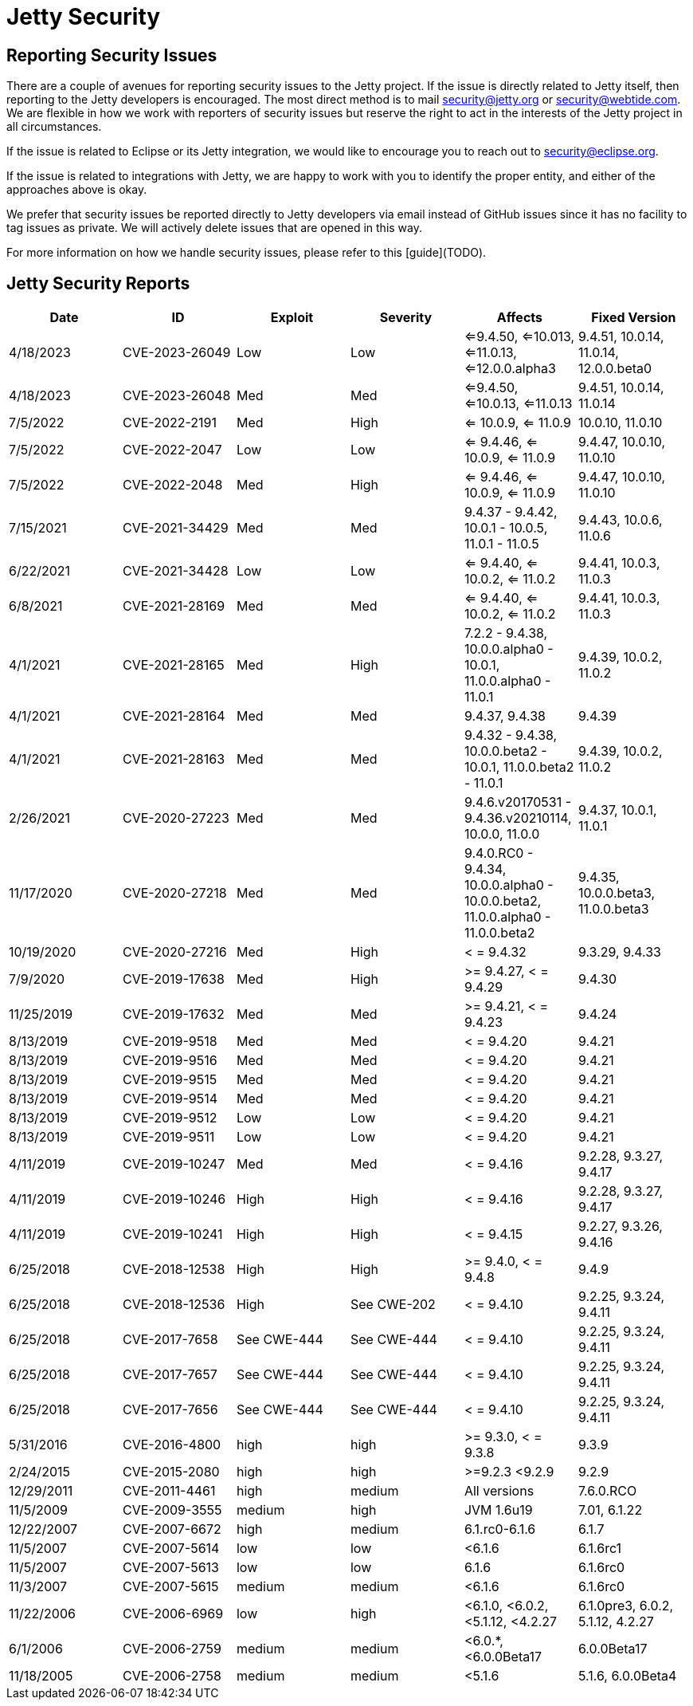 = Jetty Security

== Reporting Security Issues

There are a couple of avenues for reporting security issues to the Jetty project. If the issue is directly related to Jetty itself, then reporting to the Jetty developers is encouraged. The most direct method is to mail mailto:security@jetty.org[security@jetty.org] or mailto:security@webtide.com[security@webtide.com]. We are flexible in how we work with reporters of security issues but reserve the right to act in the interests of the Jetty project in all circumstances.

If the issue is related to Eclipse or its Jetty integration, we would like to encourage you to reach out to security@eclipse.org.

If the issue is related to integrations with Jetty, we are happy to work with you to identify the proper entity, and either of the approaches above is okay.

We prefer that security issues be reported directly to Jetty developers via email instead of GitHub issues since it has no facility to tag issues as private. We will actively delete issues that are opened in this way.

For more information on how we handle security issues, please refer to this [guide](TODO).

== Jetty Security Reports

|===
|Date|ID|Exploit|Severity|Affects|Fixed Version

|4/18/2023
|CVE-2023-26049
|Low
|Low
|<=9.4.50, <=10.013, <=11.0.13, <=12.0.0.alpha3
|9.4.51, 10.0.14, 11.0.14, 12.0.0.beta0

|4/18/2023
|CVE-2023-26048
|Med
|Med
|<=9.4.50, <=10.0.13, <=11.0.13
|9.4.51, 10.0.14, 11.0.14

|7/5/2022
|CVE-2022-2191
|Med
|High
|<= 10.0.9, <= 11.0.9
|10.0.10, 11.0.10

|7/5/2022
|CVE-2022-2047
|Low
|Low
|<= 9.4.46, <= 10.0.9, <= 11.0.9
|9.4.47, 10.0.10, 11.0.10

|7/5/2022
|CVE-2022-2048
|Med
|High
|<= 9.4.46, <= 10.0.9, <= 11.0.9
|9.4.47, 10.0.10, 11.0.10

|7/15/2021
|CVE-2021-34429
|Med
|Med
|9.4.37 - 9.4.42, 10.0.1 - 10.0.5, 11.0.1 - 11.0.5
|9.4.43, 10.0.6, 11.0.6

|6/22/2021
|CVE-2021-34428
|Low
|Low
|<= 9.4.40, <= 10.0.2, <= 11.0.2
|9.4.41, 10.0.3, 11.0.3

|6/8/2021
|CVE-2021-28169
|Med
|Med
|<= 9.4.40, <= 10.0.2, <= 11.0.2
|9.4.41, 10.0.3, 11.0.3

|4/1/2021
|CVE-2021-28165
|Med
|High
|7.2.2 - 9.4.38, 10.0.0.alpha0 - 10.0.1, 11.0.0.alpha0 - 11.0.1
|9.4.39, 10.0.2, 11.0.2

|4/1/2021
|CVE-2021-28164
|Med
|Med
|9.4.37, 9.4.38
|9.4.39

|4/1/2021
|CVE-2021-28163
|Med
|Med
|9.4.32 - 9.4.38, 10.0.0.beta2 - 10.0.1, 11.0.0.beta2 - 11.0.1
|9.4.39, 10.0.2, 11.0.2

|2/26/2021
|CVE-2020-27223
|Med
|Med
|9.4.6.v20170531 - 9.4.36.v20210114, 10.0.0, 11.0.0
|9.4.37, 10.0.1, 11.0.1

|11/17/2020
|CVE-2020-27218
|Med
|Med
|9.4.0.RC0 - 9.4.34, 10.0.0.alpha0 - 10.0.0.beta2, 11.0.0.alpha0 - 11.0.0.beta2
|9.4.35, 10.0.0.beta3, 11.0.0.beta3

|10/19/2020
|CVE-2020-27216
|Med
|High
|< = 9.4.32
|9.3.29, 9.4.33

|7/9/2020
|CVE-2019-17638
|Med
|High
|>= 9.4.27, < = 9.4.29
|9.4.30

|11/25/2019
|CVE-2019-17632
|Med
|Med
|>= 9.4.21, < = 9.4.23
|9.4.24

|8/13/2019
|CVE-2019-9518
|Med
|Med
|< = 9.4.20
|9.4.21

|8/13/2019
|CVE-2019-9516
|Med
|Med
|< = 9.4.20
|9.4.21

|8/13/2019
|CVE-2019-9515
|Med
|Med
|< = 9.4.20
|9.4.21

|8/13/2019
|CVE-2019-9514
|Med
|Med
|< = 9.4.20
|9.4.21

|8/13/2019
|CVE-2019-9512
|Low
|Low
|< = 9.4.20
|9.4.21

|8/13/2019
|CVE-2019-9511
|Low
|Low
|< = 9.4.20
|9.4.21

|4/11/2019
|CVE-2019-10247
|Med
|Med
|< = 9.4.16
|9.2.28, 9.3.27, 9.4.17

|4/11/2019
|CVE-2019-10246
|High
|High
|< = 9.4.16
|9.2.28, 9.3.27, 9.4.17

|4/11/2019
|CVE-2019-10241
|High
|High
|< = 9.4.15
|9.2.27, 9.3.26, 9.4.16

|6/25/2018
|CVE-2018-12538
|High
|High
|>= 9.4.0, < = 9.4.8
|9.4.9

|6/25/2018
|CVE-2018-12536
|High
|See CWE-202
|< = 9.4.10
|9.2.25, 9.3.24, 9.4.11

|6/25/2018
|CVE-2017-7658
|See CWE-444
|See CWE-444
|< = 9.4.10
|9.2.25, 9.3.24, 9.4.11

|6/25/2018
|CVE-2017-7657
|See CWE-444
|See CWE-444
|< = 9.4.10
|9.2.25, 9.3.24, 9.4.11

|6/25/2018
|CVE-2017-7656
|See CWE-444
|See CWE-444
|< = 9.4.10
|9.2.25, 9.3.24, 9.4.11

|5/31/2016
|CVE-2016-4800
|high
|high
|>= 9.3.0, < = 9.3.8
|9.3.9

|2/24/2015
|CVE-2015-2080
|high
|high
|>=9.2.3 <9.2.9
|9.2.9

|12/29/2011
|CVE-2011-4461
|high
|medium
|All versions
|7.6.0.RCO

|11/5/2009
|CVE-2009-3555
|medium
|high
|JVM 1.6u19
|7.01, 6.1.22

|12/22/2007
|CVE-2007-6672
|high
|medium
|6.1.rc0-6.1.6
|6.1.7

|11/5/2007
|CVE-2007-5614
|low
|low
|<6.1.6
|6.1.6rc1

|11/5/2007
|CVE-2007-5613
|low
|low
|6.1.6
|6.1.6rc0

|11/3/2007
|CVE-2007-5615
|medium
|medium
|<6.1.6
|6.1.6rc0

|11/22/2006
|CVE-2006-6969
|low
|high
|<6.1.0, <6.0.2, <5.1.12, <4.2.27
|6.1.0pre3, 6.0.2, 5.1.12, 4.2.27

|6/1/2006
|CVE-2006-2759
|medium
|medium
|<6.0.*, <6.0.0Beta17
|6.0.0Beta17

|11/18/2005
|CVE-2006-2758
|medium
|medium
|<5.1.6
|5.1.6, 6.0.0Beta4

|===
